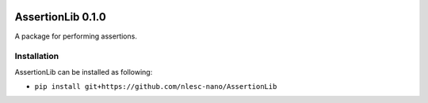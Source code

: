 .. image:: https://img.shields.io/badge/python-3.6-blue.svg
   :target: https://www.python.org
.. image:: https://img.shields.io/badge/python-3.7-blue.svg
   :target: https://www.python.org


##################
AssertionLib 0.1.0
##################

A package for performing assertions.


Installation
************

AssertionLib can be installed as following:

*  ``pip install git+https://github.com/nlesc-nano/AssertionLib``
